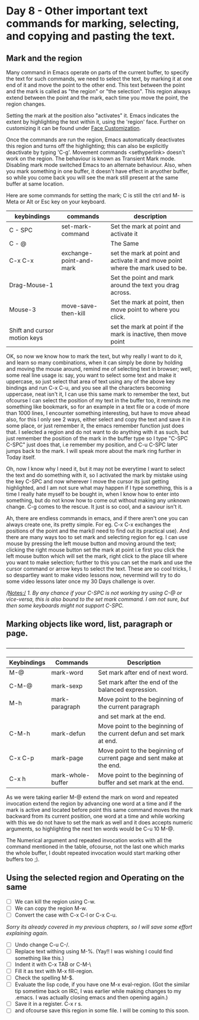 * Day 8 - Other important text commands for marking,  selecting, and copying and pasting the text.

** Mark and the region
Many command in Emacs operate on parts of the current buffer, to specify the text for such commands, we need to select the text, by marking it at one end of it and move the point to the other end. This text between the point and the mark is called as "the region" or "the selection". This region always extend between the point and the mark, each time you move the point, the region changes.

Setting the mark at the position also "activates" it. Emacs indicates the extent by highlighting the text within it, using the 'region' face. Further on customizing it can be found under _Face Customization_.

Once the commands are run the region, Emacs automatically deactivates this region and turns off the highlighting; this can also be explicitly deactivate by typing 'C-g'. Movement commands <sethyperlink>  doesn't work on the region. The behaviour is known as Transient Mark mode. Disabling mark mode switched Emacs to an alternate behaviour. Also, when you mark something in one buffer, it doesn't have effect in anyother buffer, so while you come back you will see the mark still present at the same buffer at same location.

Here are some commands for setting the mark; C is still the ctrl and M- is Meta or Alt or Esc key on your keyboard.

| keybindings                  | commands                | description                                                                     |
|------------------------------+-------------------------+---------------------------------------------------------------------------------|
| C - SPC                      | set-mark-command        | Set the mark at point and activate it                                           |
| C - @                        |                         | The Same                                                                        |
| C-x C-x                      | exchange-point-and-mark | set the mark at point and activate it and move point where the mark used to be. |
| Drag-Mouse-1                 |                         | Set the point and mark around the text you drag across.                         |
| Mouse-3                      | move-save-then-kill     | Set the mark at point, then move point to where you click.                      |
| Shift and cursor motion keys |                         | set the mark at point if the mark is inactive, then move point                  |

OK, so now we know how to mark the text, but why really I want to do it, and learn so many combinations, when it can simply be done by holding and moving the mouse around, remind me of selecting text in browser; well, some real line usage is: say, you want to select some text and make it uppercase, so just select that area of text using any of the above key bindings and run C-x C-u, and you see all the characters becoming uppercase, neat isn't it, I can use this same mark to remember the text, but ofcourse I can select the position of my text in the buffer too, it reminds me something like bookmark, so for an example in a text file or a code of more than 1000 lines, I encounter something interesting, but have to move ahead also, for this I only see 2 ways, either select and copy the text and save it in some place, or just remember it, the emacs remember function just does that.  I selected a region and do not want to do anything with it as such, but just remember the position of the mark in the buffer type so I type "C-SPC C-SPC" just does that, i.e remember my position, and C-u C-SPC later jumps back to the mark. I will speak more about the mark ring further in Today itself.

Oh, now I know why I need it, but it may not be everytime I want to select the text and do something with it, so I activated the mark  by mistake using the key C-SPC and now wherever I move the cursor its just getting highlighted, and I am not sure what may happen if I type something, this is a time I really hate myself to be bought in, when I know how to enter into something, but do not know how to come out without making any unknown change. C-g comes to the rescue. It just is so cool, and a saviour isn't it. 

Ah, there are endless commands in emacs, and if there aren't one you can always create one, its pretty simple. For eg. C-x C-x exchanges the positions of the point and the mark(I need to find out its practical use). And there are many ways too to set mark and selecting region
for eg. I can use mouse by pressing the left mouse button and moving around the text; clicking the right mouse button set the mark at point i.e first you click the left mouse button which will set the mark, right click to the place till where you want to make selection; further to this you can set the mark and use the cursor command or arrow keys to select the text. These are so cool tricks, I so despartley want to make video lessons now, nevermind will try to do some video lessons later once my 30 Days challenge is over.

/Notes:/ 
/1. By any chance if your C-SPC is not working try using C-@ or vice-versa, this is also bound to the set mark command. I am not sure, but then some keyboards might not support C-SPC./

** Marking objects like word, list, paragraph or page.
+-------------+-------------------+-----------------------------------------------------------------------+
| Keybindings | Commands          | Description                                                           |
|-------------+-------------------+-----------------------------------------------------------------------|
| M-@         | mark-word         | Set mark after end of next word.                                      |
| C-M-@       | mark-sexp         | Set mark after the end of the balanced expression.                    |
| M-h         | mark-paragraph    | Move point to the beginning of the current paragraph                  |
|             |                   | and set mark at the end.                                              |
| C-M-h       | mark-defun        | Move point to the beginning of the current defun and set mark at end. |
| C-x C-p     | mark-page         | Move point to the beginning of current page and sent make at the end. |
| C-x h       | mark-whole-buffer | Move point to the beginning of buffer and set mark at the end.        |
|-------------+-------------------+-----------------------------------------------------------------------|

As we were taking earlier M-@ extend the mark on word and repeated invocation extend the region by advancing one word at a time and if the mark is active and located before point this same command moves the mark backward from its current position, one word at a time and while working with this we do not have to set the mark as well and it does accepts numeric arguments, so highlighting the next ten words would be C-u 10 M-@.

The Numerical argument and repeated invocation works with all the command mentioned in the table, ofcourse, not the last one which marks the whole buffer, I doubt repeated invocation would start marking other buffers too ;).

** Using the selected region and  Operating on the same

 - [ ] We can kill the region using C-w.
 - [ ] We can copy the region M-w.
 - [ ] Convert the case with C-x C-l or C-x C-u.
/Sorry its already covered in my previous chapters, so I will save some effort explaining again./
 - [ ] Undo change C-u C-/.
 - [ ] Replace text withing using M-%. (Yay!! I was wishing I could find something like this.)
 - [ ] Indent it with C-x TAB or C-M-\
 - [ ] Fill it as text with M-x fill-region.
 - [ ] Check the spelling M-$.
 - [ ] Evaluate the lisp code, if you have one M-x eval-region. (Got the similar tip sometime back on IRC, I was earlier while making changes to my .emacs. I was actually closing emacs and then opening again.)
 - [ ] Save it in a register. C-x r s.
 - [ ] and ofcourse save this region in some file. I will be coming to this soon.


